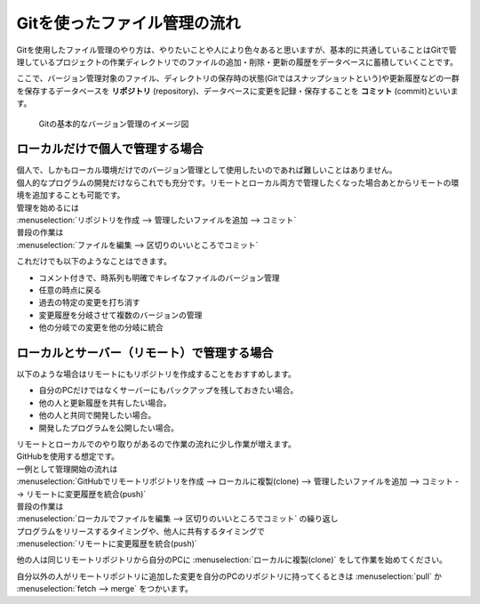 #####################################################################
Gitを使ったファイル管理の流れ
#####################################################################

Gitを使用したファイル管理のやり方は、やりたいことや人により色々あると思いますが、基本的に共通していることはGitで管理しているプロジェクトの作業ディレクトリでのファイルの追加・削除・更新の履歴をデータベースに蓄積していくことです。

ここで、バージョン管理対象のファイル、ディレクトリの保存時の状態(Gitではスナップショットという)や更新履歴などの一群を保存するデータベースを **リポジトリ** (repository)、データベースに変更を記録・保存することを **コミット** (commit)といいます。

.. figure:: image/02/010.png
    :width: 100%

    Gitの基本的なバージョン管理のイメージ図

*********************************************************************
ローカルだけで個人で管理する場合
*********************************************************************

| 個人で、しかもローカル環境だけでのバージョン管理として使用したいのであれば難しいことはありません。
| 個人的なプログラムの開発だけならこれでも充分です。リモートとローカル両方で管理したくなった場合あとからリモートの環境を追加することも可能です。

| 管理を始めるには
| :menuselection:`リポジトリを作成 --> 管理したいファイルを追加 --> コミット` 

| 普段の作業は
| :menuselection:`ファイルを編集 --> 区切りのいいところでコミット` 

これだけでも以下のようなことはできます。

- コメント付きで、時系列も明確でキレイなファイルのバージョン管理
- 任意の時点に戻る
- 過去の特定の変更を打ち消す
- 変更履歴を分岐させて複数のバージョンの管理
- 他の分岐での変更を他の分岐に統合

*********************************************************************
ローカルとサーバー（リモート）で管理する場合
*********************************************************************

以下のような場合はリモートにもリポジトリを作成することをおすすめします。

- 自分のPCだけではなくサーバーにもバックアップを残しておきたい場合。
- 他の人と更新履歴を共有したい場合。
- 他の人と共同で開発したい場合。
- 開発したプログラムを公開したい場合。


| リモートとローカルでのやり取りがあるので作業の流れに少し作業が増えます。
| GitHubを使用する想定です。

| 一例として管理開始の流れは
| :menuselection:`GitHubでリモートリポジトリを作成 --> ローカルに複製(clone) --> 管理したいファイルを追加 --> コミット --> リモートに変更履歴を統合(push)` 

| 普段の作業は 
| :menuselection:`ローカルでファイルを編集 --> 区切りのいいところでコミット` の繰り返し

| プログラムをリリースするタイミングや、他人に共有するタイミングで
| :menuselection:`リモートに変更履歴を統合(push)` 

他の人は同じリモートリポジトリから自分のPCに :menuselection:`ローカルに複製(clone)` をして作業を始めてください。

自分以外の人がリモートリポジトリに追加した変更を自分のPCのリポジトリに持ってくるときは :menuselection:`pull` か :menuselection:`fetch --> merge` をつかいます。
